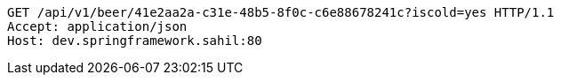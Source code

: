 [source,http,options="nowrap"]
----
GET /api/v1/beer/41e2aa2a-c31e-48b5-8f0c-c6e88678241c?iscold=yes HTTP/1.1
Accept: application/json
Host: dev.springframework.sahil:80

----